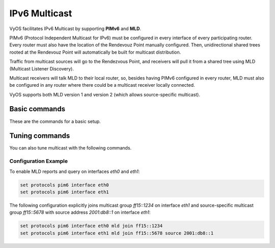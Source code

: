 .. _pim6:

##############
IPv6 Multicast
##############

VyOS facilitates IPv6 Multicast by supporting **PIMv6** and **MLD**.

PIMv6 (Protocol Independent Multicast for IPv6) must be configured in every
interface of every participating router. Every router must also have the
location of the Rendevouz Point manually configured.
Then, unidirectional shared trees rooted at the Rendevouz Point will
automatically be built for multicast distribution.

Traffic from multicast sources will go to the Rendezvous Point, and receivers
will pull it from a shared tree using MLD (Multicast Listener Discovery).

Multicast receivers will talk MLD to their local router, so, besides having
PIMv6 configured in every router, MLD must also be configured in any router
where there could be a multicast receiver locally connected.

VyOS supports both MLD version 1 and version 2
(which allows source-specific multicast).

Basic commands
==============
These are the commands for a basic setup.

.. cfgcmd:: set protocols pim6 interface <interface-name>

   Use this command to enable PIMv6 in the selected interface so that it
   can communicate with PIMv6 neighbors. This command also enables MLD reports
   and query on the interface unless :cfgcmd:`mld disable` is configured.

.. cfgcmd:: set protocols pim6 interface <interface-name> mld disable

   Disable MLD reports and query on the interface.


Tuning commands
===============
You can also tune multicast with the following commands.


.. cfgcmd:: set protocols pim6 interface <interface-name> mld interval <seconds>

   Use this command to configure in the selected interface the MLD
   host query interval (1-65535) in seconds that PIM will use.
   The default value is 125 seconds.

.. cfgcmd:: set protocols pim6 interface <interface-name> mld join <multicast-address>

   Use this command to allow the selected interface to join a multicast group.

.. cfgcmd:: set protocols pim6 interface <interface-name> mld join <multicast-address> source <source-address>

   Use this command to allow the selected interface to join a source-specific multicast
   group.

.. cfgcmd:: set protocols pim6 interface <interface-name> mld last-member-query-count <count>

   Set the MLD last member query count. The default value is 2.

.. cfgcmd:: set protocols pim6 interface <interface-name> mld last-member-query-interval <milliseconds>

   Set the MLD last member query interval in milliseconds (100-6553500). The default value is 1000 milliseconds.

.. cfgcmd:: set protocols pim6 interface <interface-name> mld max-response-time <milliseconds>

   Set the MLD query response timeout in milliseconds (100-6553500). The default value is 10000 milliseconds.

.. cfgcmd:: set protocols pim6 interface <interface-name> mld version <version-number>

   Set the MLD version used on this interface. The default value is 2.

*********************
Configuration Example
*********************

To enable MLD reports and query on interfaces `eth0` and `eth1`:

.. code-block:: none

  set protocols pim6 interface eth0
  set protocols pim6 interface eth1

The following configuration explicitly joins multicast group `ff15::1234` on interface `eth1`
and source-specific multicast group `ff15::5678` with source address `2001:db8::1` on interface
`eth1`:

.. code-block:: none

  set protocols pim6 interface eth0 mld join ff15::1234
  set protocols pim6 interface eth1 mld join ff15::5678 source 2001:db8::1
